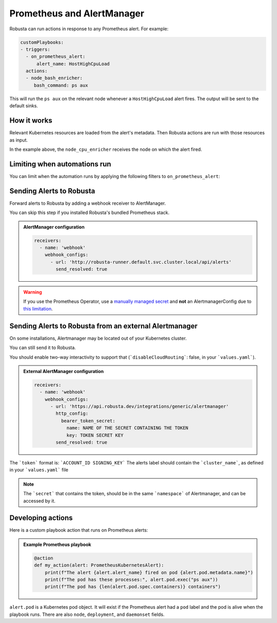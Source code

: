 Prometheus and AlertManager
#############################

Robusta can run actions in response to any Prometheus alert. For example:

.. code-block:: yaml

    customPlaybooks:
    - triggers:
      - on_prometheus_alert:
          alert_name: HostHighCpuLoad
      actions:
      - node_bash_enricher:
         bash_command: ps aux

This will run the ``ps aux`` on the relevant node whenever a ``HostHighCpuLoad`` alert fires. The output will be
sent to the default sinks.

How it works
^^^^^^^^^^^^^^^^^

Relevant Kubernetes resources are loaded from the alert's metadata. Then Robusta actions are run with those resources
as input.

In the example above, the ``node_cpu_enricher`` receives the node on which the alert fired.

Limiting when automations run
^^^^^^^^^^^^^^^^^^^^^^^^^^^^^^

You can limit when the automation runs by applying the following filters to ``on_prometheus_alert``:

.. pydantic-model:: robusta.integrations.prometheus.trigger.PrometheusAlertTrigger

Sending Alerts to Robusta
^^^^^^^^^^^^^^^^^^^^^^^^^^^^^^^^^^

Forward alerts to Robusta by adding a webhook receiver to AlertManager.

You can skip this step if you installed Robusta's bundled Prometheus stack.

.. admonition:: AlertManager configuration

    .. code-block:: yaml

        receivers:
          - name: 'webhook'
            webhook_configs:
              - url: 'http://robusta-runner.default.svc.cluster.local/api/alerts'
                send_resolved: true

.. warning::
    If you use the Prometheus Operator, use a `manually managed secret
    <https://github.com/prometheus-operator/prometheus-operator/blob/master/Documentation/user-guides/alerting.md#manually-managed-secret>`_
    and **not** an AlertmanagerConfig due to `this limitation <https://github.com/prometheus-operator/prometheus-operator/issues/3750>`_.

Sending Alerts to Robusta from an external Alertmanager
^^^^^^^^^^^^^^^^^^^^^^^^^^^^^^^^^^^^^^^^^^^^^^^^^^^^^^^^^^^

On some installations, Alertmanager may be located out of your Kubernetes cluster.

You can still send it to Robusta.

You should enable two-way interactivity to support that (```disableCloudRouting```: false, in your ```values.yaml```).

.. admonition:: External AlertManager configuration

    .. code-block:: yaml

        receivers:
          - name: 'webhook'
            webhook_configs:
              - url: 'https://api.robusta.dev/integrations/generic/alertmanager'
                http_config:
                  bearer_token_secret:
                    name: NAME OF THE SECRET CONTAINING THE TOKEN
                    key: TOKEN SECRET KEY
                send_resolved: true

The ```token``` format is: ```ACCOUNT_ID SIGNING_KEY```
The alerts label should contain the ```cluster_name```, as defined in your ```values.yaml``` file

.. note::
    The ```secret``` that contains the token, should be in the same ```namespace``` of Alertmanager, and can be accessed by it.

Developing actions
^^^^^^^^^^^^^^^^^^^^^^^^^^^^^^^

Here is a custom playbook action that runs on Prometheus alerts:

.. admonition:: Example Prometheus playbook

    .. code-block:: python

        @action
        def my_action(alert: PrometheusKubernetesAlert):
            print(f"The alert {alert.alert_name} fired on pod {alert.pod.metadata.name}")
            print(f"The pod has these processes:", alert.pod.exec("ps aux"))
            print(f"The pod has {len(alert.pod.spec.containers)} containers")


``alert.pod`` is a Kubernetes pod object. It will exist if the Prometheus alert had a ``pod`` label and the pod is alive
when the playbook runs. There are also ``node``, ``deployment``, and ``daemonset`` fields.
